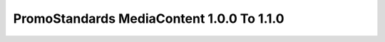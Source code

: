 PromoStandards MediaContent 1.0.0 To 1.1.0
===============================================

.. code-block:: json
  :linenos:

  "Config": {
    "ScheduledTaskId": "63333205e975a7e36f2fc5d2",
    "Vendors": [
      {
        "Name": "Evans Manufacturing",
        "MediaContent100": {
          "RepositoryId": "6331e3a3e975a7e36f2fc5bf"
        },
        "MediaContent110": {
          "RepositoryId": "632a2707e975a7e36f2fc555"
        }
      }
    ]
  }